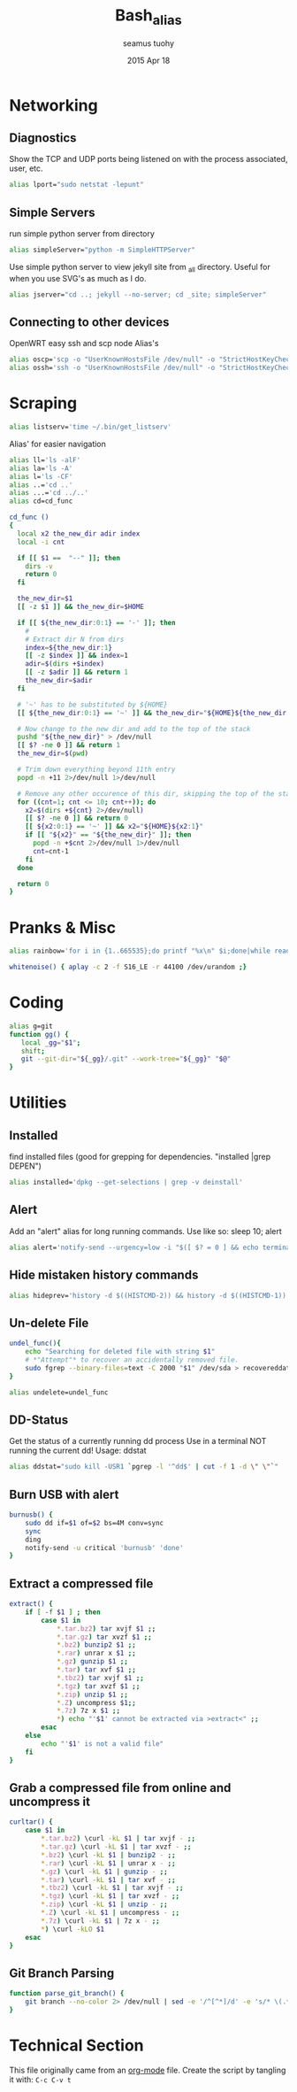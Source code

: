 #+TITLE: Bash_alias
#+AUTHOR: seamus tuohy
#+EMAIL: s2e@seamustuohy.com
#+DATE: 2015 Apr 18
#+TAGS: bash alias

* Networking
** Diagnostics

Show the TCP and UDP ports being listened on with the process associated, user, etc.
#+BEGIN_SRC sh
alias lport="sudo netstat -lepunt"
#+END_SRC

** Simple Servers

run simple python server from directory

#+BEGIN_SRC sh
alias simpleServer="python -m SimpleHTTPServer"
#+END_SRC

Use simple python server to view jekyll site from _all directory. Useful for when you use SVG's as much as I do.
#+BEGIN_SRC sh
alias jserver="cd ..; jekyll --no-server; cd _site; simpleServer"
#+END_SRC

** Connecting to other devices
OpenWRT easy ssh and scp node Alias's
#+BEGIN_SRC sh
alias oscp='scp -o "UserKnownHostsFile /dev/null" -o "StrictHostKeyChecking no"'
alias ossh='ssh -o "UserKnownHostsFile /dev/null" -o "StrictHostKeyChecking no"'
#+END_SRC

* Scraping

#+BEGIN_SRC sh
alias listserv='time ~/.bin/get_listserv'
#+END_SRC

Alias' for easier navigation
#+BEGIN_SRC sh
alias ll='ls -alF'
alias la='ls -A'
alias l='ls -CF'
alias ..='cd ..'
alias ...='cd ../..'
alias cd=cd_func
#+END_SRC

#+BEGIN_SRC sh
cd_func ()
{
  local x2 the_new_dir adir index
  local -i cnt

  if [[ $1 ==  "--" ]]; then
    dirs -v
    return 0
  fi

  the_new_dir=$1
  [[ -z $1 ]] && the_new_dir=$HOME

  if [[ ${the_new_dir:0:1} == '-' ]]; then
    #
    # Extract dir N from dirs
    index=${the_new_dir:1}
    [[ -z $index ]] && index=1
    adir=$(dirs +$index)
    [[ -z $adir ]] && return 1
    the_new_dir=$adir
  fi

  # '~' has to be substituted by ${HOME}
  [[ ${the_new_dir:0:1} == '~' ]] && the_new_dir="${HOME}${the_new_dir:1}"

  # Now change to the new dir and add to the top of the stack
  pushd "${the_new_dir}" > /dev/null
  [[ $? -ne 0 ]] && return 1
  the_new_dir=$(pwd)

  # Trim down everything beyond 11th entry
  popd -n +11 2>/dev/null 1>/dev/null

  # Remove any other occurence of this dir, skipping the top of the stack
  for ((cnt=1; cnt <= 10; cnt++)); do
    x2=$(dirs +${cnt} 2>/dev/null)
    [[ $? -ne 0 ]] && return 0
    [[ ${x2:0:1} == '~' ]] && x2="${HOME}${x2:1}"
    if [[ "${x2}" == "${the_new_dir}" ]]; then
      popd -n +$cnt 2>/dev/null 1>/dev/null
      cnt=cnt-1
    fi
  done

  return 0
}
#+END_SRC

* Pranks & Misc

#+BEGIN_SRC sh
alias rainbow='for i in {1..665535};do printf "%x\n" $i;done|while read -r u;do printf "\033[38;5;$((16+$((16#$u))%230))m\u$u\033[0m";done'
#+END_SRC

#+BEGIN_SRC sh
whitenoise() { aplay -c 2 -f S16_LE -r 44100 /dev/urandom ;}
#+END_SRC

* Coding

#+BEGIN_SRC sh
alias g=git
function gg() {
   local _gg="$1";
   shift;
   git --git-dir="${_gg}/.git" --work-tree="${_gg}" "$@"
}
#+END_SRC

* Utilities
** Installed
find installed files (good for grepping for dependencies. "installed |grep DEPEN")
#+BEGIN_SRC sh
alias installed='dpkg --get-selections | grep -v deinstall'
#+END_SRC

** Alert
Add an "alert" alias for long running commands.  Use like so: sleep 10; alert
#+BEGIN_SRC sh
alias alert='notify-send --urgency=low -i "$([ $? = 0 ] && echo terminal || echo error)" "$(history|tail -n1|sed -e '\''s/^\s*[0-9]\+\s*//;s/[;&|]\s*alert$//'\'')"'
#+END_SRC

** Hide mistaken history commands
# Hide the previous command you just ran and forgot to use space.
#+BEGIN_SRC sh
alias hideprev='history -d $((HISTCMD-2)) && history -d $((HISTCMD-1))'
#+END_SRC

** Un-delete File

#+BEGIN_SRC sh
undel_func(){
	echo "Searching for deleted file with string $1"
	# *"Attempt"* to recover an accidentally removed file.
	sudo fgrep --binary-files=text -C 2000 "$1" /dev/sda > recovereddata.out
}
#+END_SRC

#+BEGIN_SRC sh
alias undelete=undel_func
#+END_SRC

** DD-Status

Get the status of a currently running dd process
Use in a terminal NOT running the current dd!
Usage: ddstat

#+BEGIN_SRC sh
alias ddstat="sudo kill -USR1 `pgrep -l '^dd$' | cut -f 1 -d \" \"`"
#+END_SRC

** Burn USB with alert

#+BEGIN_SRC sh
burnusb() {
	sudo dd if=$1 of=$2 bs=4M conv=sync
	sync
	ding
	notify-send -u critical 'burnusb' 'done'
}
#+END_SRC

** Extract a compressed file
#+BEGIN_SRC sh
extract() {
	if [ -f $1 ] ; then
		case $1 in
			*.tar.bz2) tar xvjf $1 ;;
			*.tar.gz) tar xvzf $1 ;;
			*.bz2) bunzip2 $1 ;;
			*.rar) unrar x $1 ;;
			*.gz) gunzip $1 ;;
			*.tar) tar xvf $1 ;;
			*.tbz2) tar xvjf $1 ;;
			*.tgz) tar xvzf $1 ;;
			*.zip) unzip $1 ;;
			*.Z) uncompress $1;;
			*.7z) 7z x $1 ;;
			*) echo "'$1' cannot be extracted via >extract<" ;;
		esac
	else
		echo "'$1' is not a valid file"
	fi
}
#+END_SRC

** Grab a compressed file from online and uncompress it
#+BEGIN_SRC sh
curltar() {
	case $1 in
		*.tar.bz2) \curl -kL $1 | tar xvjf - ;;
		*.tar.gz) \curl -kL $1 | tar xvzf - ;;
		*.bz2) \curl -kL $1 | bunzip2 - ;;
		*.rar) \curl -kL $1 | unrar x - ;;
		*.gz) \curl -kL $1 | gunzip - ;;
		*.tar) \curl -kL $1 | tar xvf - ;;
		*.tbz2) \curl -kL $1 | tar xvjf - ;;
		*.tgz) \curl -kL $1 | tar xvzf - ;;
		*.zip) \curl -kL $1 | unzip - ;;
		*.Z) \curl -kL $1 | uncompress - ;;
		*.7z) \curl -kL $1 | 7z x - ;;
		*) \curl -kLO $1
	esac
}
#+END_SRC

** Git Branch Parsing
#+BEGIN_SRC sh
function parse_git_branch() {
    git branch --no-color 2> /dev/null | sed -e '/^[^*]/d' -e 's/* \(.*\)/(\1) /'
}
#+END_SRC
* Technical Section
This file originally came from an [[http://orgmode.org][org-mode]] file.
Create the script by tangling it with: =C-c C-v t=

#+PROPERTY: tangle ~/.bin/bash_alias
#+PROPERTY: comments org
#+PROPERTY: shebang #!/usr/bin/env bash
#+DESCRIPTION: My bash alias'



